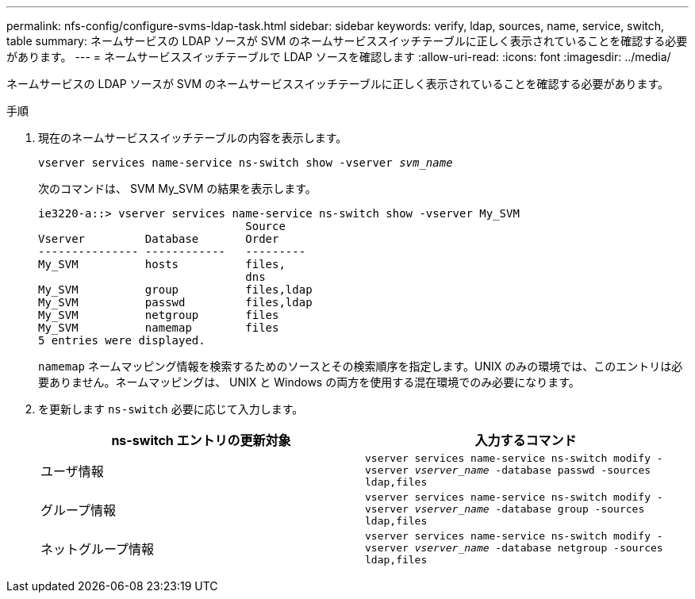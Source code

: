 ---
permalink: nfs-config/configure-svms-ldap-task.html 
sidebar: sidebar 
keywords: verify, ldap, sources, name, service, switch, table 
summary: ネームサービスの LDAP ソースが SVM のネームサービススイッチテーブルに正しく表示されていることを確認する必要があります。 
---
= ネームサービススイッチテーブルで LDAP ソースを確認します
:allow-uri-read: 
:icons: font
:imagesdir: ../media/


[role="lead"]
ネームサービスの LDAP ソースが SVM のネームサービススイッチテーブルに正しく表示されていることを確認する必要があります。

.手順
. 現在のネームサービススイッチテーブルの内容を表示します。
+
`vserver services name-service ns-switch show -vserver _svm_name_`

+
次のコマンドは、 SVM My_SVM の結果を表示します。

+
[listing]
----
ie3220-a::> vserver services name-service ns-switch show -vserver My_SVM
                               Source
Vserver         Database       Order
--------------- ------------   ---------
My_SVM          hosts          files,
                               dns
My_SVM          group          files,ldap
My_SVM          passwd         files,ldap
My_SVM          netgroup       files
My_SVM          namemap        files
5 entries were displayed.
----
+
`namemap` ネームマッピング情報を検索するためのソースとその検索順序を指定します。UNIX のみの環境では、このエントリは必要ありません。ネームマッピングは、 UNIX と Windows の両方を使用する混在環境でのみ必要になります。

. を更新します `ns-switch` 必要に応じて入力します。
+
|===
| ns-switch エントリの更新対象 | 入力するコマンド 


 a| 
ユーザ情報
 a| 
`vserver services name-service ns-switch modify -vserver _vserver_name_ -database passwd -sources ldap,files`



 a| 
グループ情報
 a| 
`vserver services name-service ns-switch modify -vserver _vserver_name_ -database group -sources ldap,files`



 a| 
ネットグループ情報
 a| 
`vserver services name-service ns-switch modify -vserver _vserver_name_ -database netgroup -sources ldap,files`

|===

